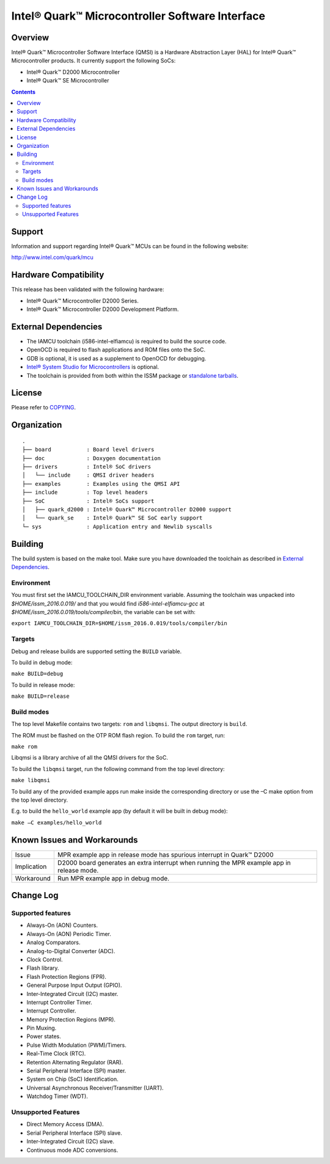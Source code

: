 Intel® Quark™ Microcontroller Software Interface
################################################

Overview
********

Intel® Quark™ Microcontroller Software Interface (QMSI) is a Hardware
Abstraction Layer (HAL) for Intel® Quark™ Microcontroller products.
It currently support the following SoCs:

* Intel® Quark™ D2000 Microcontroller
* Intel® Quark™ SE Microcontroller

.. contents::

Support
*******

Information and support regarding Intel® Quark™ MCUs can be found in the
following website:

http://www.intel.com/quark/mcu

Hardware Compatibility
**********************

This release has been validated with the following hardware:

* Intel® Quark™ Microcontroller D2000 Series.
* Intel® Quark™ Microcontroller D2000 Development Platform.

External Dependencies
*********************

* The IAMCU toolchain (i586-intel-elfiamcu) is required to build the source code.
* OpenOCD is required to flash applications and ROM files onto the SoC.
* GDB is optional, it is used as a supplement to OpenOCD for debugging.
* `Intel® System Studio for Microcontrollers <https://software.intel.com/en-us/intel-system-studio-microcontrollers>`_ is optional.

* The toolchain is provided from both within the ISSM package or `standalone tarballs <https://github.com/01org/qmsi/releases/tag/v1.0.1>`_.

License
*******

Please refer to `COPYING <COPYING>`_.

Organization
************
::

	.
	├── board           : Board level drivers
	├── doc             : Doxygen documentation
	├── drivers         : Intel® SoC drivers
	│   └── include     : QMSI driver headers
	├── examples        : Examples using the QMSI API
	├── include         : Top level headers
	├── SoC             : Intel® SoCs support
	│   ├── quark_d2000 : Intel® Quark™ Microcontroller D2000 support
	│   └── quark_se    : Intel® Quark™ SE SoC early support
	└─ sys              : Application entry and Newlib syscalls


Building
********

The build system is based on the make tool.
Make sure you have downloaded the toolchain as described in `External Dependencies`_.

Environment
===========
You must first set the IAMCU_TOOLCHAIN_DIR environment variable.
Assuming the toolchain was unpacked into *$HOME/issm_2016.0.019/* and
that you would find *i586-intel-elfiamcu-gcc* at *$HOME/issm_2016.0.019/tools/compiler/bin*, the variable can be set with:

``export IAMCU_TOOLCHAIN_DIR=$HOME/issm_2016.0.019/tools/compiler/bin``

Targets
========

Debug and release builds are supported setting the ``BUILD`` variable.

To build in debug mode:

``make BUILD=debug``

To build in release mode:

``make BUILD=release``

Build modes
===========

The top level Makefile contains two targets: ``rom`` and ``libqmsi``. The output
directory is ``build``.

The ROM must be flashed on the OTP ROM flash region. To build the ``rom``
target, run:

``make rom``

Libqmsi is a library archive of all the QMSI drivers for the SoC.

To build the ``libqmsi`` target, run the following command from the top level
directory:

``make libqmsi``

To build any of the provided example apps run make inside the corresponding
directory or use the –C make option from the top level directory.

E.g. to build the ``hello_world`` example app (by default it will be built in
debug mode):

``make –C examples/hello_world``

Known Issues and Workarounds
****************************

=========== ====================================================================
Issue       MPR example app in release mode has spurious interrupt in
            Quark™ D2000
----------- --------------------------------------------------------------------
Implication D2000 board generates an extra interrupt when running the MPR example
            app in release mode.
----------- --------------------------------------------------------------------
Workaround  Run MPR example app in debug mode.
=========== ====================================================================

Change Log
**********

Supported features
==================

* Always-On (AON) Counters.
* Always-On (AON) Periodic Timer.
* Analog Comparators.
* Analog-to-Digital Converter (ADC).
* Clock Control.
* Flash library.
* Flash Protection Regions (FPR).
* General Purpose Input Output (GPIO).
* Inter-Integrated Circuit (I2C) master.
* Interrupt Controller Timer.
* Interrupt Controller.
* Memory Protection Regions (MPR).
* Pin Muxing.
* Power states.
* Pulse Width Modulation (PWM)/Timers.
* Real-Time Clock (RTC).
* Retention Alternating Regulator (RAR).
* Serial Peripheral Interface (SPI) master.
* System on Chip (SoC) Identification.
* Universal Asynchronous Receiver/Transmitter (UART).
* Watchdog Timer (WDT).

Unsupported Features
====================

* Direct Memory Access (DMA).
* Serial Peripheral Interface (SPI) slave.
* Inter-Integrated Circuit (I2C) slave.
* Continuous mode ADC conversions.
